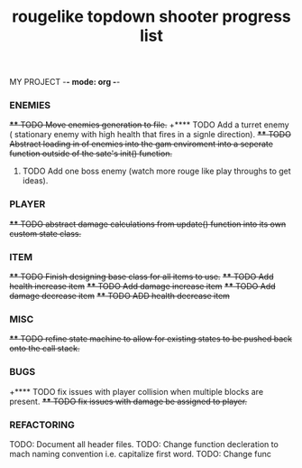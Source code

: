 MY PROJECT -*- mode: org -*- 

#+TITLE: rougelike topdown shooter progress list

*** ENEMIES 
+**** TODO Move enemies generation to file.+  
+**** TODO Add a turret enemy ( stationary enemy with high health that fires in a signle direction).
+**** TODO Abstract loading in of enemies into the gam enviroment into a seperate function outside of the sate's init() function.+
**** TODO Add one boss enemy (watch more rouge like play throughs to get ideas). 
*** PLAYER   
+**** TODO abstract damage calculations from update() function into its own custom state class.+

*** ITEM
+**** TODO Finish designing base class for all items to use.+ 
+**** TODO Add health increase item+ 
+**** TODO Add damage increase item+   
+**** TODO Add damage decrease item+
+**** TODO ADD health decrease item+

*** MISC 
+**** TODO refine state machine to allow for existing states to be pushed back onto the call stack.+ 
  
*** BUGS
+**** TODO fix issues with player collision when multiple blocks are present.
+**** TODO fix issues with damage be assigned to player.+

 
*** REFACTORING
     TODO: Document all header files. 
     TODO: Change function decleration to mach naming convention i.e. capitalize first word. 
     TODO: Change func  
